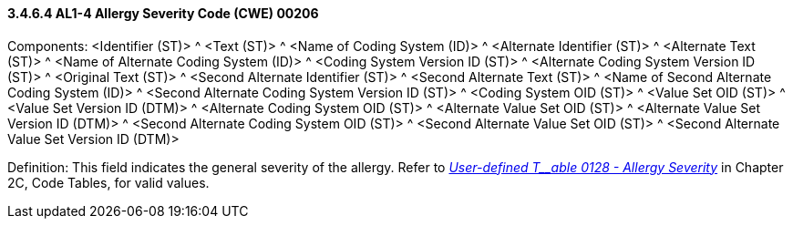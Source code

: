 ==== *3.4.6.4* AL1-4 Allergy Severity Code (CWE) 00206

Components: <Identifier (ST)> ^ <Text (ST)> ^ <Name of Coding System (ID)> ^ <Alternate Identifier (ST)> ^ <Alternate Text (ST)> ^ <Name of Alternate Coding System (ID)> ^ <Coding System Version ID (ST)> ^ <Alternate Coding System Version ID (ST)> ^ <Original Text (ST)> ^ <Second Alternate Identifier (ST)> ^ <Second Alternate Text (ST)> ^ <Name of Second Alternate Coding System (ID)> ^ <Second Alternate Coding System Version ID (ST)> ^ <Coding System OID (ST)> ^ <Value Set OID (ST)> ^ <Value Set Version ID (DTM)> ^ <Alternate Coding System OID (ST)> ^ <Alternate Value Set OID (ST)> ^ <Alternate Value Set Version ID (DTM)> ^ <Second Alternate Coding System OID (ST)> ^ <Second Alternate Value Set OID (ST)> ^ <Second Alternate Value Set Version ID (DTM)>

Definition: This field indicates the general severity of the allergy. Refer to file:///E:\V2\v2.9%20final%20Nov%20from%20Frank\V29_CH02C_Tables.docx#HL70128[_User-defined T__able 0128 - Allergy Severity_] in Chapter 2C, Code Tables, for valid values.

